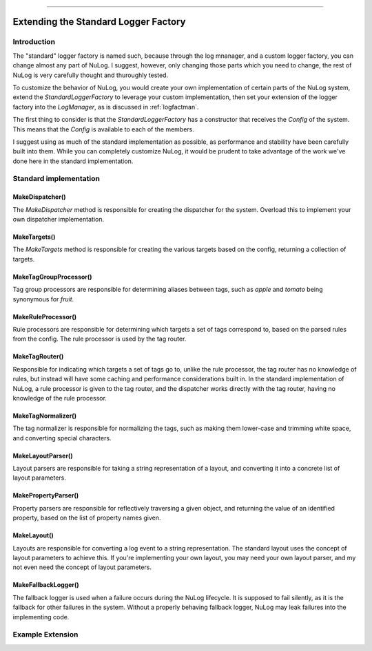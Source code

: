 .. rst-class:: center

.. image:: sitetitle.png

----

#######################################
  Extending the Standard Logger Factory
#######################################

Introduction
============

The "standard" logger factory is named such, because through the log mnanager, and a custom logger factory, you can change almost any part of NuLog.
I suggest, however, only changing those parts which you need to change, the rest of NuLog is very carefully thought and thuroughly tested.

To customize the behavior of NuLog, you would create your own implementation of certain parts of the NuLog system, extend the `StandardLoggerFactory`
to leverage your custom implementation, then set your extension of the logger factory into the `LogManager`, as is discussed in :ref:`logfactman`.

The first thing to consider is that the `StandardLoggerFactory` has a constructor that receives the `Config` of the system.  This means that the `Config`
is available to each of the members.

I suggest using as much of the standard implementation as possible, as performance and stability have been carefully built into them.  While you can
completely customize NuLog, it would be prudent to take advantage of the work we've done here in the standard implementation.

Standard implementation
=======================

MakeDispatcher()
----------------
The `MakeDispatcher` method is responsible for creating the dispatcher for the system.  Overload this to implement your own dispatcher implementation.

MakeTargets()
-------------
The `MakeTargets` method is responsible for creating the various targets based on the config, returning a collection of targets.

MakeTagGroupProcessor()
-----------------------
Tag group processors are responsible for determining aliases between tags, such as `apple` and `tomato` being synonymous for `fruit`.

MakeRuleProcessor()
-------------------
Rule processors are responsible for determining which targets a set of tags correspond to, based on the parsed rules from the config.  The rule
processor is used by the tag router.

MakeTagRouter()
---------------
Responsible for indicating which targets a set of tags go to, unlike the rule processor, the tag router has no knowledge of rules, but instead
will have some caching and performance considerations built in.  In the standard implementation of NuLog, a rule processor is given to the
tag router, and the dispatcher works directly with the tag router, having no knowledge of the rule processor.

MakeTagNormalizer()
-------------------
The tag normalizer is responsible for normalizing the tags, such as making them lower-case and trimming white space, and converting special characters.

MakeLayoutParser()
------------------
Layout parsers are responsible for taking a string representation of a layout, and converting it into a concrete list of layout parameters.

MakePropertyParser()
--------------------
Property parsers are responsible for reflectively traversing a given object, and returning the value of an identified property, based on the list of property names given.

MakeLayout()
------------
Layouts are responsible for converting a log event to a string representation.  The standard layout uses the concept of layout parameters to achieve this.
If you're implementing your own layout, you may need your own layout parser, and my not even need the concept of layout parameters.

MakeFallbackLogger()
--------------------
The fallback logger is used when a failure occurs during the NuLog lifecycle.  It is supposed to fail silently, as it is the fallback for other failures
in the system.  Without a properly behaving fallback logger, NuLog may leak failures into the implementing code.

Example Extension
=================
